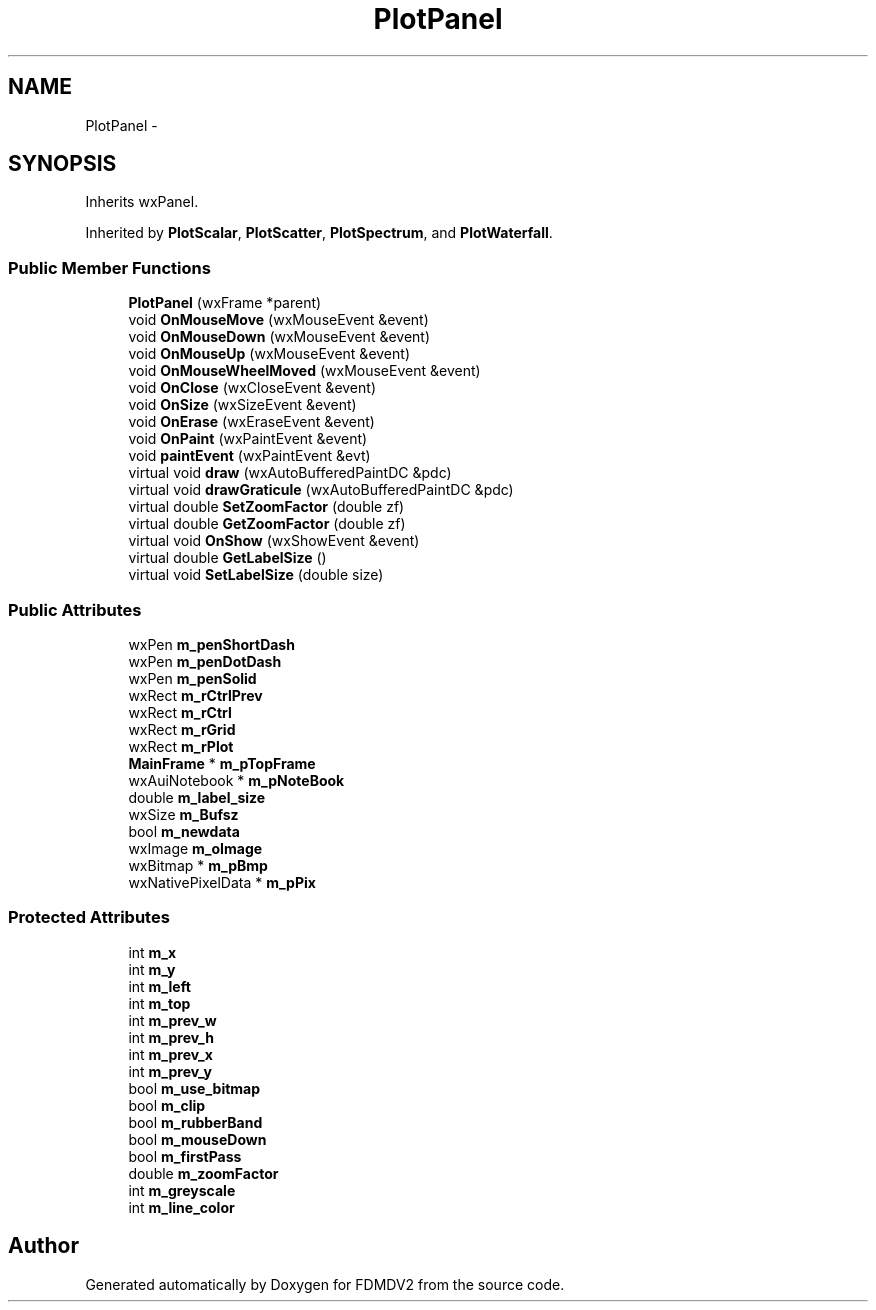 .TH "PlotPanel" 3 "Wed Sep 19 2012" "Version 02.00.01" "FDMDV2" \" -*- nroff -*-
.ad l
.nh
.SH NAME
PlotPanel \- 
.SH SYNOPSIS
.br
.PP
.PP
Inherits wxPanel\&.
.PP
Inherited by \fBPlotScalar\fP, \fBPlotScatter\fP, \fBPlotSpectrum\fP, and \fBPlotWaterfall\fP\&.
.SS "Public Member Functions"

.in +1c
.ti -1c
.RI "\fBPlotPanel\fP (wxFrame *parent)"
.br
.ti -1c
.RI "void \fBOnMouseMove\fP (wxMouseEvent &event)"
.br
.ti -1c
.RI "void \fBOnMouseDown\fP (wxMouseEvent &event)"
.br
.ti -1c
.RI "void \fBOnMouseUp\fP (wxMouseEvent &event)"
.br
.ti -1c
.RI "void \fBOnMouseWheelMoved\fP (wxMouseEvent &event)"
.br
.ti -1c
.RI "void \fBOnClose\fP (wxCloseEvent &event)"
.br
.ti -1c
.RI "void \fBOnSize\fP (wxSizeEvent &event)"
.br
.ti -1c
.RI "void \fBOnErase\fP (wxEraseEvent &event)"
.br
.ti -1c
.RI "void \fBOnPaint\fP (wxPaintEvent &event)"
.br
.ti -1c
.RI "void \fBpaintEvent\fP (wxPaintEvent &evt)"
.br
.ti -1c
.RI "virtual void \fBdraw\fP (wxAutoBufferedPaintDC &pdc)"
.br
.ti -1c
.RI "virtual void \fBdrawGraticule\fP (wxAutoBufferedPaintDC &pdc)"
.br
.ti -1c
.RI "virtual double \fBSetZoomFactor\fP (double zf)"
.br
.ti -1c
.RI "virtual double \fBGetZoomFactor\fP (double zf)"
.br
.ti -1c
.RI "virtual void \fBOnShow\fP (wxShowEvent &event)"
.br
.ti -1c
.RI "virtual double \fBGetLabelSize\fP ()"
.br
.ti -1c
.RI "virtual void \fBSetLabelSize\fP (double size)"
.br
.in -1c
.SS "Public Attributes"

.in +1c
.ti -1c
.RI "wxPen \fBm_penShortDash\fP"
.br
.ti -1c
.RI "wxPen \fBm_penDotDash\fP"
.br
.ti -1c
.RI "wxPen \fBm_penSolid\fP"
.br
.ti -1c
.RI "wxRect \fBm_rCtrlPrev\fP"
.br
.ti -1c
.RI "wxRect \fBm_rCtrl\fP"
.br
.ti -1c
.RI "wxRect \fBm_rGrid\fP"
.br
.ti -1c
.RI "wxRect \fBm_rPlot\fP"
.br
.ti -1c
.RI "\fBMainFrame\fP * \fBm_pTopFrame\fP"
.br
.ti -1c
.RI "wxAuiNotebook * \fBm_pNoteBook\fP"
.br
.ti -1c
.RI "double \fBm_label_size\fP"
.br
.ti -1c
.RI "wxSize \fBm_Bufsz\fP"
.br
.ti -1c
.RI "bool \fBm_newdata\fP"
.br
.ti -1c
.RI "wxImage \fBm_oImage\fP"
.br
.ti -1c
.RI "wxBitmap * \fBm_pBmp\fP"
.br
.ti -1c
.RI "wxNativePixelData * \fBm_pPix\fP"
.br
.in -1c
.SS "Protected Attributes"

.in +1c
.ti -1c
.RI "int \fBm_x\fP"
.br
.ti -1c
.RI "int \fBm_y\fP"
.br
.ti -1c
.RI "int \fBm_left\fP"
.br
.ti -1c
.RI "int \fBm_top\fP"
.br
.ti -1c
.RI "int \fBm_prev_w\fP"
.br
.ti -1c
.RI "int \fBm_prev_h\fP"
.br
.ti -1c
.RI "int \fBm_prev_x\fP"
.br
.ti -1c
.RI "int \fBm_prev_y\fP"
.br
.ti -1c
.RI "bool \fBm_use_bitmap\fP"
.br
.ti -1c
.RI "bool \fBm_clip\fP"
.br
.ti -1c
.RI "bool \fBm_rubberBand\fP"
.br
.ti -1c
.RI "bool \fBm_mouseDown\fP"
.br
.ti -1c
.RI "bool \fBm_firstPass\fP"
.br
.ti -1c
.RI "double \fBm_zoomFactor\fP"
.br
.ti -1c
.RI "int \fBm_greyscale\fP"
.br
.ti -1c
.RI "int \fBm_line_color\fP"
.br
.in -1c

.SH "Author"
.PP 
Generated automatically by Doxygen for FDMDV2 from the source code\&.
